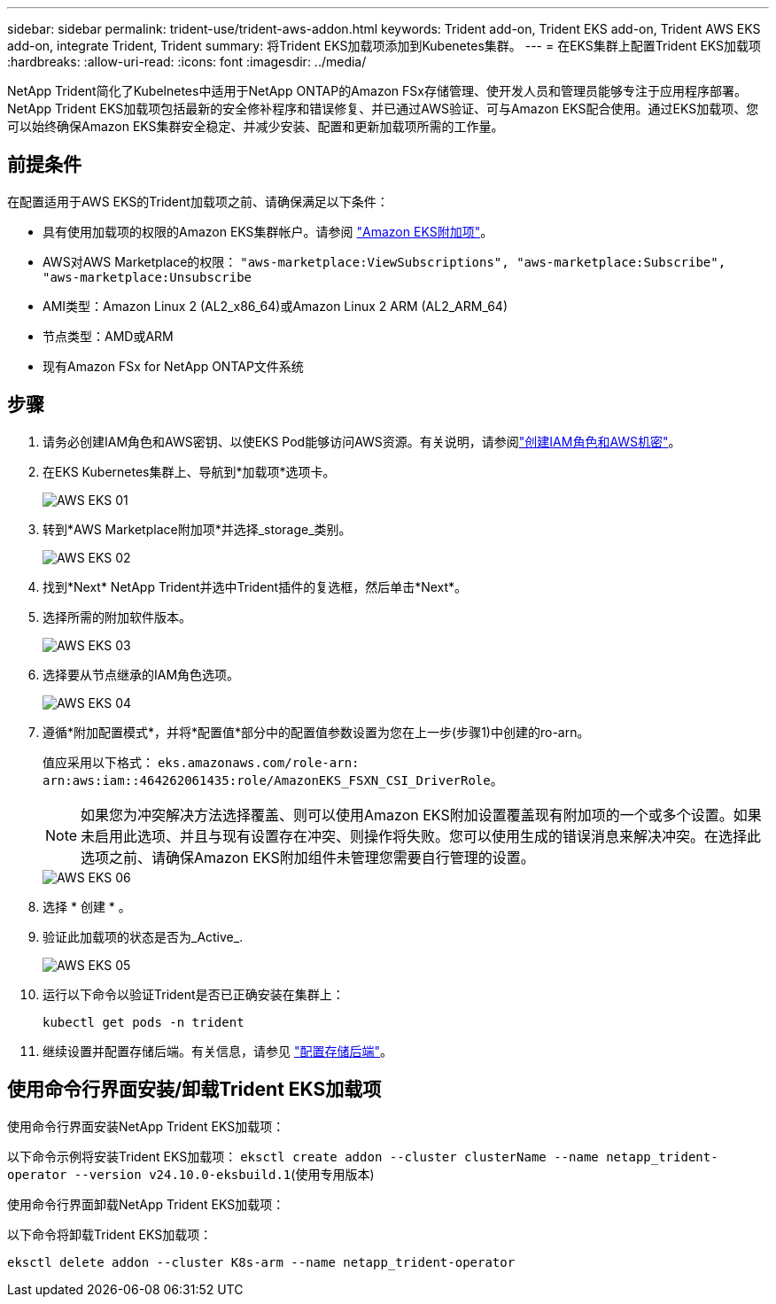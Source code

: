 ---
sidebar: sidebar 
permalink: trident-use/trident-aws-addon.html 
keywords: Trident add-on, Trident EKS add-on, Trident AWS EKS add-on, integrate Trident, Trident 
summary: 将Trident EKS加载项添加到Kubenetes集群。 
---
= 在EKS集群上配置Trident EKS加载项
:hardbreaks:
:allow-uri-read: 
:icons: font
:imagesdir: ../media/


[role="lead"]
NetApp Trident简化了Kubelnetes中适用于NetApp ONTAP的Amazon FSx存储管理、使开发人员和管理员能够专注于应用程序部署。NetApp Trident EKS加载项包括最新的安全修补程序和错误修复、并已通过AWS验证、可与Amazon EKS配合使用。通过EKS加载项、您可以始终确保Amazon EKS集群安全稳定、并减少安装、配置和更新加载项所需的工作量。



== 前提条件

在配置适用于AWS EKS的Trident加载项之前、请确保满足以下条件：

* 具有使用加载项的权限的Amazon EKS集群帐户。请参阅 link:https://docs.aws.amazon.com/eks/latest/userguide/eks-add-ons.html["Amazon EKS附加项"^]。
* AWS对AWS Marketplace的权限：
`"aws-marketplace:ViewSubscriptions",
"aws-marketplace:Subscribe",
"aws-marketplace:Unsubscribe`
* AMI类型：Amazon Linux 2 (AL2_x86_64)或Amazon Linux 2 ARM (AL2_ARM_64)
* 节点类型：AMD或ARM
* 现有Amazon FSx for NetApp ONTAP文件系统




== 步骤

. 请务必创建IAM角色和AWS密钥、以使EKS Pod能够访问AWS资源。有关说明，请参阅link:../trident-use/trident-fsx-iam-role.html["创建IAM角色和AWS机密"^]。
. 在EKS Kubernetes集群上、导航到*加载项*选项卡。
+
image::../media/aws-eks-01.png[AWS EKS 01]

. 转到*AWS Marketplace附加项*并选择_storage_类别。
+
image::../media/aws-eks-02.png[AWS EKS 02]

. 找到*Next* NetApp Trident并选中Trident插件的复选框，然后单击*Next*。
. 选择所需的附加软件版本。
+
image::../media/aws-eks-03.png[AWS EKS 03]

. 选择要从节点继承的IAM角色选项。
+
image::../media/aws-eks-04.png[AWS EKS 04]

. 遵循*附加配置模式*，并将*配置值*部分中的配置值参数设置为您在上一步(步骤1)中创建的ro-arn。
+
值应采用以下格式： `eks.amazonaws.com/role-arn: arn:aws:iam::464262061435:role/AmazonEKS_FSXN_CSI_DriverRole`。

+

NOTE: 如果您为冲突解决方法选择覆盖、则可以使用Amazon EKS附加设置覆盖现有附加项的一个或多个设置。如果未启用此选项、并且与现有设置存在冲突、则操作将失败。您可以使用生成的错误消息来解决冲突。在选择此选项之前、请确保Amazon EKS附加组件未管理您需要自行管理的设置。

+
image::../media/aws-eks-06.png[AWS EKS 06]

. 选择 * 创建 * 。
. 验证此加载项的状态是否为_Active_.
+
image::../media/aws-eks-05.png[AWS EKS 05]

. 运行以下命令以验证Trident是否已正确安装在集群上：
+
[listing]
----
kubectl get pods -n trident
----
. 继续设置并配置存储后端。有关信息，请参见 link:../trident-use/trident-fsx-storage-backend.html["配置存储后端"^]。




== 使用命令行界面安装/卸载Trident EKS加载项

.使用命令行界面安装NetApp Trident EKS加载项：
以下命令示例将安装Trident EKS加载项：
`eksctl create addon --cluster clusterName --name netapp_trident-operator --version v24.10.0-eksbuild.1`(使用专用版本)

.使用命令行界面卸载NetApp Trident EKS加载项：
以下命令将卸载Trident EKS加载项：

[listing]
----
eksctl delete addon --cluster K8s-arm --name netapp_trident-operator
----
